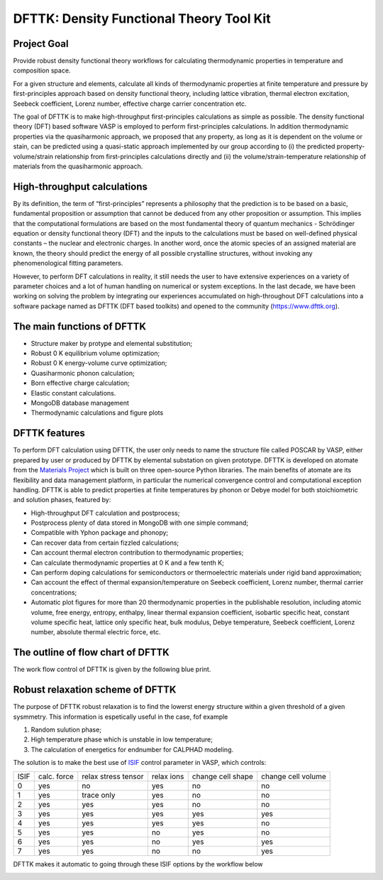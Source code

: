 =========================================
DFTTK: Density Functional Theory Tool Kit
=========================================

Project Goal
------------

Provide robust density functional theory workflows for calculating thermodynamic properties in temperature and composition space.

For a given structure and elements, calculate all kinds of thermodynamic properties at finite temperature and pressure by first-principles approach based on density functional theory, including lattice vibration, thermal electron excitation, Seebeck coefficient, Lorenz number, effective charge carrier concentration etc. 

.. image:: _static/dfttk0.png

The goal of DFTTK is to make high-throughput first-principles calculations as simple as possible. 
The density functional theory (DFT) based software VASP is employed to perform first-principles calculations. In addition thermodynamic properties via the quasiharmonic approach, we proposed that any property, as long as it is dependent on the volume or stain, can be predicted using a quasi-static approach implemented by our group according to (i) the predicted property-volume/strain relationship from first-principles calculations directly and (ii) the volume/strain-temperature relationship of materials from the quasiharmonic approach. 

High-throughput calculations
----------------------------

By its definition, the term of “first-principles” represents a philosophy that the prediction is to be based on a basic, fundamental proposition or assumption that cannot be deduced from any other proposition or assumption.  This implies that the computational formulations are based on the most fundamental theory of quantum mechanics - Schrödinger equation or density functional theory (DFT) and the inputs to the calculations must be based on well-defined physical constants – the nuclear and electronic charges.  In another word, once the atomic species of an assigned material are known, the theory should predict the energy of all possible crystalline structures, without invoking any phenomenological fitting parameters.  

However, to perform DFT calculations in reality, it still needs the user to have extensive experiences on a variety of parameter choices and a lot of human handling on numerical or system exceptions. In the last decade, we have been working on solving the problem by integrating our experiences accumulated on high-throughout DFT calculations into a software package named as DFTTK (DFT based toolkits) and opened to the community (https://www.dfttk.org). 


The main functions of DFTTK
---------------------------

•       Structure maker by protype and elemental substitution;
•       Robust 0 K equilibrium volume optimization;
•       Robust 0 K energy-volume curve optimization;
•       Quasiharmonic phonon calculation; 
•       Born effective charge calculation;
•       Elastic constant calculations.
•       MongoDB database management
•       Thermodynamic calculations and figure plots

DFTTK features
--------------

.. image:: _static/dfttk1.png

To perform DFT calculation using DFTTK, the user only needs to name the structure file called POSCAR by VASP, either prepared by user or produced by DFTTK  by elemental substation on given prototype. DFTTK is developed on atomate from the `Materials Project <https://materialsproject.org/>`_ which is built on three open-source Python libraries. The main benefits of atomate are its flexibility and data management platform, in particular the numerical convergence control and computational exception handling. DFTTK is able to predict properties at finite temperatures by phonon or Debye model for both stoichiometric and solution phases, featured by:

•       High-throughput DFT calculation and postprocess;
•       Postprocess plenty of data stored in MongoDB with one simple command;
•       Compatible with Yphon package and phonopy;
•       Can recover data from certain fizzled calculations;
•       Can account thermal electron contribution to thermodynamic properties;
•       Can calculate thermodynamic properties at 0 K and a few tenth K;
•       Can perform doping calculations for semiconductors or thermoelectric materials under rigid band approximation;
•       Can account the effect of thermal expansion/temperature on Seebeck coefficient, Lorenz number, thermal carrier concentrations;
•       Automatic plot figures for more than 20 thermodynamic properties in the publishable resolution, including atomic volume, free energy, entropy, enthalpy, linear thermal expansion coefficient, isobartic specific heat, constant volume specific heat, lattice only specific heat, bulk modulus, Debye temperature, Seebeck coefficient, Lorenz number, absolute thermal electric force, etc.


The outline of flow chart of DFTTK 
----------------------------------

The work flow control of DFTTK is given by the following blue print.

.. image:: _static/workflow.png


Robust relaxation scheme of DFTTK
---------------------------------

The purpose of DFTTK robust relaxation is to find the lowerst energy structure within a given threshold of a given sysmmetry. This information is espetically useful in the case, fof example

1. Random sulution phase;
2. High temperature phase which is unstable in low temperature;
3. The calculation of energetics for endnumber for CALPHAD modeling.

The solution is to make the best use of `ISIF <https://cms.mpi.univie.ac.at/vasp/guide/node112.html>`_ control parameter in VASP, which controls:

+-------+--------+------------+-------+--------+--------+ 
| ISIF  | calc.  | relax      | relax | change | change |
|       | force  | stress     | ions  | cell   | cell   |
|       |        | tensor     |       | shape  | volume |
+-------+--------+------------+-------+--------+--------+ 
| 0     | yes    | no         | yes   | no     | no     |
+-------+--------+------------+-------+--------+--------+ 
| 1     | yes    | trace only | yes   | no     | no     |
+-------+--------+------------+-------+--------+--------+ 
| 2     | yes    | yes        | yes   | no     | no     |
+-------+--------+------------+-------+--------+--------+ 
| 3     | yes    | yes        | yes   | yes    | yes    |
+-------+--------+------------+-------+--------+--------+ 
| 4     | yes    | yes        | yes   | yes    | no     |
+-------+--------+------------+-------+--------+--------+ 
| 5     | yes    | yes        | no    | yes    | no     |
+-------+--------+------------+-------+--------+--------+ 
| 6     | yes    | yes        | no    | yes    | yes    |
+-------+--------+------------+-------+--------+--------+ 
| 7     | yes    | yes        | no    | no     | yes    |
+-------+--------+------------+-------+--------+--------+ 

DFTTK makes it automatic to going through these ISIF options by the workflow below
 
.. image:: _static/Robust.png






